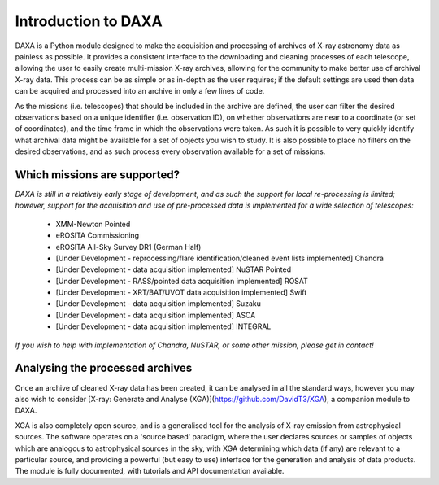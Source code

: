 Introduction to DAXA
====================

DAXA is a Python module designed to make the acquisition and processing of archives of X-ray astronomy data as
painless as possible. It provides a consistent interface to the downloading and cleaning processes of each telescope,
allowing the user to easily create multi-mission X-ray archives, allowing for the community to make better use of
archival X-ray data. This process can be as simple or as in-depth as the user requires; if the default settings are
used then data can be acquired and processed into an archive in only a few lines of code.

As the missions (i.e. telescopes) that should be included in the archive are defined, the user can filter the desired
observations based on a unique identifier (i.e. observation ID), on whether observations are near to a coordinate (or
set of coordinates), and the time frame in which the observations were taken. As such it is possible to very quickly
identify what archival data might be available for a set of objects you wish to study. It is also possible to place
no filters on the desired observations, and as such process every observation available for a set of missions.

Which missions are supported?
-----------------------------

*DAXA is still in a relatively early stage of development, and as such the support for local re-processing is
limited; however, support for the acquisition and use of pre-processed data is implemented for a wide selection
of telescopes:*

    * XMM-Newton Pointed
    * eROSITA Commissioning
    * eROSITA All-Sky Survey DR1 (German Half)
    * [Under Development - reprocessing/flare identification/cleaned event lists implemented] Chandra
    * [Under Development - data acquisition implemented] NuSTAR Pointed
    * [Under Development - RASS/pointed data acquisition implemented] ROSAT
    * [Under Development - XRT/BAT/UVOT data acquisition implemented] Swift
    * [Under Development - data acquisition implemented] Suzaku
    * [Under Development - data acquisition implemented] ASCA
    * [Under Development - data acquisition implemented] INTEGRAL

*If you wish to help with implementation of Chandra, NuSTAR, or some other mission, please get in contact!*

Analysing the processed archives
--------------------------------

Once an archive of cleaned X-ray data has been created, it can be analysed in all the standard ways, however you may
also wish to consider [X-ray: Generate and Analyse (XGA)](https://github.com/DavidT3/XGA), a companion module to DAXA.

XGA is also completely open source, and is a generalised tool for the analysis of X-ray emission from astrophysical
sources. The software operates on a 'source based' paradigm, where the user declares sources or samples of objects
which are analogous to astrophysical sources in the sky, with XGA determining which data (if any) are relevant to a
particular source, and providing a powerful (but easy to use) interface for the generation and analysis of data
products. The module is fully documented, with tutorials and API documentation available.